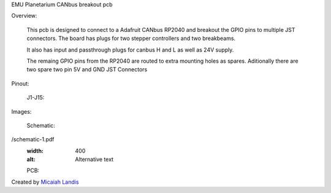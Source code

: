 EMU Planetarium CANbus breakout pcb

Overview:

  This pcb is designed to connect to a Adafruit CANbus RP2040 and breakout the GPIO pins to multiple JST connectors. The board has plugs for two stepper controllers and two breakbeams. 
  
  It also has input and passthrough plugs for canbus H and L as well as 24V supply.

  The remaing GPIO pins from the RP2040 are routed to extra mounting holes as spares. Aditionally there are two spare two pin 5V and GND JST Connectors

Pinout:

  J1-J15:

Images:

  Schematic:

.. image:: EMU_Planetarium/Mechanical/Electrical/CANbus_breakout_PCB
/schematic-1.pdf
  :width: 400
  :alt: Alternative text

  PCB:

Created by `Micaiah Landis`_


.. _Micaiah Landis: http://micaiahlandis.com
